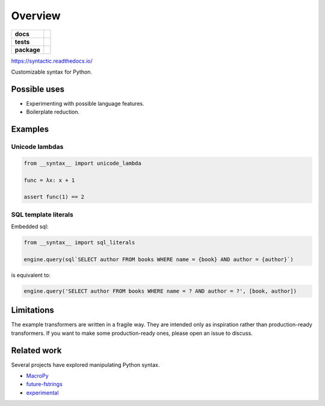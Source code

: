 ========
Overview
========

.. start-badges

.. list-table::
    :stub-columns: 1

    * - docs
      - |docs|
    * - tests
      - | |travis|
        | |codecov|
    * - package
      - | |version| |wheel| |supported-versions| |supported-implementations|
        | |commits-since|

.. |docs| image:: https://img.shields.io/readthedocs/syntactic
    :target: https://readthedocs.org/projects/syntactic
    :alt: Documentation Status


.. |travis| image:: https://img.shields.io/travis/com/metatooling/python-syntactic
    :alt: Travis-CI Build Status
    :target: https://travis-ci.com/metatooling/syntactic

.. |codecov| image:: https://codecov.io/github/metatooling/syntactic/coverage.svg
    :alt: Coverage Status
    :target: https://codecov.io/github/metatooling/syntactic

.. |version| image:: https://img.shields.io/pypi/v/syntactic.svg
    :alt: PyPI Package latest release
    :target: https://pypi.org/pypi/syntactic

.. |commits-since| image:: https://img.shields.io/github/commits-since/metatooling/syntactic/v0.1.1.svg
    :alt: Commits since latest release
    :target: https://github.com/metatooling/syntactic/compare/v0.1.1...master

.. |wheel| image:: https://img.shields.io/pypi/wheel/syntactic.svg
    :alt: PyPI Wheel
    :target: https://pypi.org/pypi/syntactic

.. |supported-versions| image:: https://img.shields.io/pypi/pyversions/syntactic.svg
    :alt: Supported versions
    :target: https://pypi.org/pypi/syntactic

.. |supported-implementations| image:: https://img.shields.io/pypi/implementation/syntactic.svg
    :alt: Supported implementations
    :target: https://pypi.org/pypi/syntactic


.. end-badges


https://syntactic.readthedocs.io/

Customizable syntax for Python.

Possible uses
==================

- Experimenting with possible language features.
- Boilerplate reduction.





Examples
==========

Unicode lambdas
-------------------

.. code-block:: python

    from __syntax__ import unicode_lambda

    func = λx: x + 1

    assert func(1) == 2

SQL template literals
------------------------

Embedded sql:

.. code-block:: js

  from __syntax__ import sql_literals

  engine.query(sql`SELECT author FROM books WHERE name = {book} AND author = {author}`)

is equivalent to:

.. code-block:: python

    engine.query('SELECT author FROM books WHERE name = ? AND author = ?', [book, author])


Limitations
===============

The example transformers are written in a fragile way. They are intended only as
inspiration rather than production-ready transformers. If you want to make some
production-ready ones, please open an issue to discuss.




Related work
===================

Several projects have explored manipulating Python syntax.

- MacroPy_
- future-fstrings_
- experimental_

.. _MacroPy:  http://macropy3.readthedocs.io/en/latest/
.. _future-fstrings: https://github.com/asottile/future-fstrings
.. _experimental: https://github.com/aroberge/experimental
